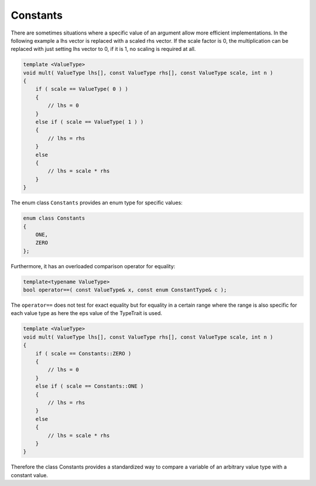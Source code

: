 .. _Constants:

Constants
=========

There are sometimes situations where a specific value of an argument
allow  more efficient implementations.
In the following example a lhs vector is replaced with a scaled
rhs vector. If the scale factor is 0, the multiplication can be replaced with just setting
lhs vector to 0, if it is 1, no scaling is required at all.

.. code-block:: c++

  template <ValueType>
  void mult( ValueType lhs[], const ValueType rhs[], const ValueType scale, int n )
  {
      if ( scale == ValueType( 0 ) )
      {
          // lhs = 0
      }
      else if ( scale == ValueType( 1 ) )
      {
          // lhs = rhs 
      }
      else
      {
          // lhs = scale * rhs
      }
  }
 
The enum class ``Constants`` provides an enum type for specific values:

.. code-block:: c++
	
	    enum class Constants
	    {
	        ONE,
	        ZERO
	    };

Furthermore, it has an overloaded comparison operator for equality:

.. code-block:: c++

   template<typename ValueType>
   bool operator==( const ValueType& x, const enum ConstantType& c );

The ``operator==`` does not test for exact equality but for equality in a certain 
range where the range is also specific for each value type as here the eps value
of the TypeTrait is used.

.. code-block:: c++

  template <ValueType>
  void mult( ValueType lhs[], const ValueType rhs[], const ValueType scale, int n )
  {
      if ( scale == Constants::ZERO )
      {
          // lhs = 0
      }
      else if ( scale == Constants::ONE )
      {
          // lhs = rhs 
      }
      else
      {
          // lhs = scale * rhs
      }
  }

Therefore the class Constants provides a standardized way to compare a variable
of an arbitrary value type with a constant value.
